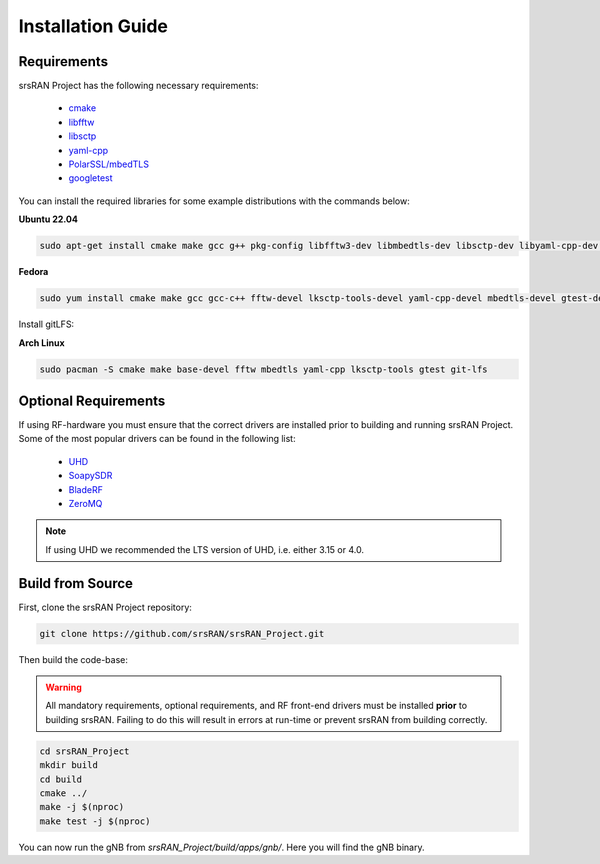 .. _installation:

Installation Guide
##################

Requirements
************

srsRAN Project has the following necessary requirements: 

    - `cmake <https://cmake.org/>`_
    - `libfftw <https://www.fftw.org/>`_
    - `libsctp <https://github.com/sctp/lksctp-tools>`_
    - `yaml-cpp <https://github.com/jbeder/yaml-cpp>`_
    - `PolarSSL/mbedTLS <https://www.trustedfirmware.org/projects/mbed-tls/>`_
    - `googletest <https://github.com/google/googletest/>`_

You can install the required libraries for some example distributions with the commands below: 

**Ubuntu 22.04**

.. code-block:: bash

    sudo apt-get install cmake make gcc g++ pkg-config libfftw3-dev libmbedtls-dev libsctp-dev libyaml-cpp-dev libgtest-dev git-lfs

**Fedora**

.. code-block:: bash

    sudo yum install cmake make gcc gcc-c++ fftw-devel lksctp-tools-devel yaml-cpp-devel mbedtls-devel gtest-devel git-lfs

Install gitLFS:

**Arch Linux**

.. code-block:: bash

    sudo pacman -S cmake make base-devel fftw mbedtls yaml-cpp lksctp-tools gtest git-lfs
   

Optional Requirements
*********************

If using RF-hardware you must ensure that the correct drivers are installed prior to building and running srsRAN Project. Some of the most popular drivers can be found in the following list: 

.. _Drivers:

  * `UHD <https://github.com/EttusResearch/uhd>`_ 
  * `SoapySDR <https://github.com/pothosware/SoapySDR>`_
  * `BladeRF <https://github.com/Nuand/bladeRF>`_
  * `ZeroMQ <https://github.com/zeromq>`_

.. note::
	If using UHD we recommended the LTS version of UHD, i.e. either 3.15 or 4.0.

Build from Source
*****************

First, clone the srsRAN Project repository: 

.. code-block:: bash

    git clone https://github.com/srsRAN/srsRAN_Project.git

Then build the code-base: 

.. warning::
  All mandatory requirements, optional requirements, and RF front-end drivers must be installed **prior** to building srsRAN. Failing to do this will result in
  errors at run-time or prevent srsRAN from building correctly.  

.. code-block:: bash 

    cd srsRAN_Project
    mkdir build
    cd build
    cmake ../ 
    make -j $(nproc)
    make test -j $(nproc) 

You can now run the gNB from *srsRAN_Project/build/apps/gnb/*. Here you will find the gNB binary. 

   

